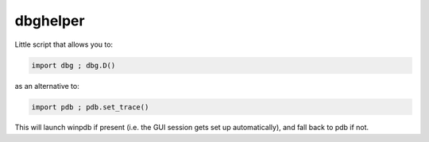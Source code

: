 dbghelper
=========

Little script that allows you to:

.. code-block:: python

    import dbg ; dbg.D()

as an alternative to:

.. code-block:: python

    import pdb ; pdb.set_trace()

This will launch winpdb if present (i.e. the GUI session gets set up automatically), and fall back to pdb if not. 

